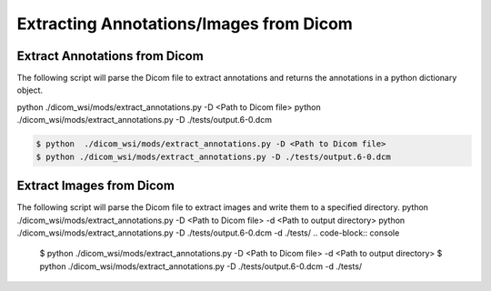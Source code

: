 ===========================
Extracting Annotations/Images from Dicom
===========================

Extract Annotations from Dicom
------------------------------

The following script will parse the Dicom file to extract annotations and returns the annotations in a python dictionary object.

python  ./dicom_wsi/mods/extract_annotations.py -D <Path to Dicom file>
python ./dicom_wsi/mods/extract_annotations.py -D ./tests/output.6-0.dcm
	
.. code-block:: console

    $ python  ./dicom_wsi/mods/extract_annotations.py -D <Path to Dicom file>
    $ python ./dicom_wsi/mods/extract_annotations.py -D ./tests/output.6-0.dcm
	

Extract Images from Dicom
-------------------------

The following script will parse the Dicom file to extract images and write them to a specified directory.
python  ./dicom_wsi/mods/extract_annotations.py -D <Path to Dicom file> -d <Path to output directory>
python ./dicom_wsi/mods/extract_annotations.py -D ./tests/output.6-0.dcm -d ./tests/
.. code-block:: console

    $ python  ./dicom_wsi/mods/extract_annotations.py -D <Path to Dicom file> -d <Path to output directory>
    $ python ./dicom_wsi/mods/extract_annotations.py -D ./tests/output.6-0.dcm -d ./tests/
	


